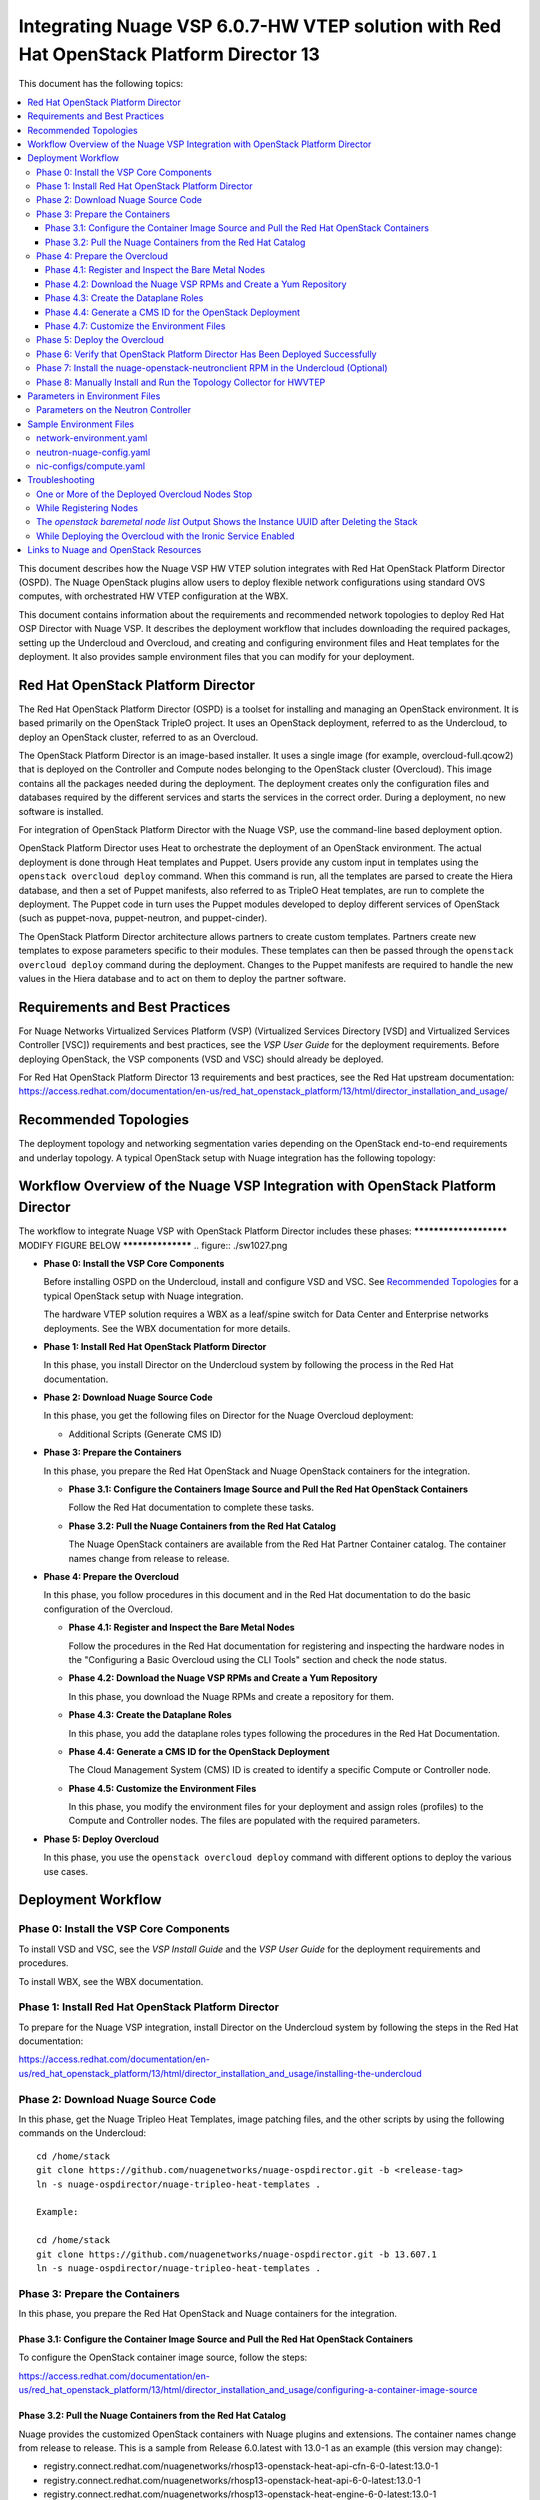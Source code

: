 .. Don't use default python highlighting for code blocks http://www.sphinx-doc.org/en/stable/markup/code.html

========================================================================================
Integrating Nuage VSP 6.0.7-HW VTEP solution with Red Hat OpenStack Platform Director 13
========================================================================================

This document has the following topics:

.. contents::
   :local:
   :depth: 3

This document describes how the Nuage VSP HW VTEP solution integrates with Red Hat OpenStack Platform Director (OSPD).
The Nuage OpenStack plugins allow users to deploy flexible network configurations using standard OVS computes, with orchestrated HW VTEP configuration at the WBX.

This document contains information about the requirements and recommended network topologies to deploy Red Hat OSP Director with Nuage VSP.
It describes the deployment workflow that includes downloading the required packages, setting up the Undercloud and Overcloud, and creating and configuring environment files and Heat templates for the deployment. It also provides sample environment files that you can modify for your deployment.


Red Hat OpenStack Platform Director
-----------------------------------

The Red Hat OpenStack Platform Director (OSPD) is a toolset for installing and managing an OpenStack environment. It is based primarily on the OpenStack TripleO project. It uses an OpenStack deployment, referred to as the Undercloud, to deploy an OpenStack cluster, referred to as an Overcloud.

The OpenStack Platform Director is an image-based installer. It uses a single image (for example, overcloud-full.qcow2) that is deployed on the Controller and Compute nodes belonging to the OpenStack cluster (Overcloud). This image contains all the packages needed during the deployment. The deployment creates only the configuration files and databases required by the different services and starts the services in the correct order. During a deployment, no new software is installed.

For integration of OpenStack Platform Director with the Nuage VSP, use the command-line based deployment option.

OpenStack Platform Director uses Heat to orchestrate the deployment of an OpenStack environment. The actual deployment is done through Heat templates and Puppet. Users provide any custom input in templates using the ``openstack overcloud deploy`` command. When this command is run, all the templates are parsed to create the Hiera database, and then a set of Puppet manifests, also referred to as TripleO Heat templates, are run to complete the deployment. The Puppet code in turn uses the Puppet modules developed to deploy different services of OpenStack (such as puppet-nova, puppet-neutron, and puppet-cinder).

The OpenStack Platform Director architecture allows partners to create custom templates. Partners create new templates to expose parameters specific to their modules.  These templates can then be passed through the ``openstack overcloud deploy`` command during the deployment. Changes to the Puppet manifests are required to handle the new values in the Hiera database and to act on them to deploy the partner software.


Requirements and Best Practices
---------------------------------

For Nuage Networks Virtualized Services Platform (VSP) (Virtualized Services Directory [VSD] and Virtualized Services Controller [VSC]) requirements and best practices, see the *VSP User Guide* for the deployment requirements. Before deploying OpenStack, the VSP components (VSD and VSC) should already be deployed.

For Red Hat OpenStack Platform Director 13 requirements and best practices, see the Red Hat upstream documentation:
https://access.redhat.com/documentation/en-us/red_hat_openstack_platform/13/html/director_installation_and_usage/


Recommended Topologies
-----------------------

The deployment topology and networking segmentation varies depending on the OpenStack end-to-end requirements and underlay topology. A typical OpenStack setup with Nuage integration has the following topology:

.. figure:: ./sw1024.png

Workflow Overview of the Nuage VSP Integration with OpenStack Platform Director
--------------------------------------------------------------------------------

The workflow to integrate Nuage VSP with OpenStack Platform Director includes these phases:
*********************** MODIFY FIGURE BELOW ******************
.. figure:: ./sw1027.png

* **Phase 0: Install the VSP Core Components**

  Before installing OSPD on the Undercloud, install and configure VSD and VSC. See `Recommended Topologies`_ for a typical OpenStack setup with Nuage integration.

  The hardware VTEP solution requires a WBX as a leaf/spine switch for Data Center and Enterprise networks deployments. See the WBX documentation for more details.

* **Phase 1: Install Red Hat OpenStack Platform Director**

  In this phase, you install Director on the Undercloud system by following the process in the Red Hat documentation.

* **Phase 2: Download Nuage Source Code**

  In this phase, you get the following files on Director for the Nuage Overcloud deployment:

  - Additional Scripts (Generate CMS ID)

* **Phase 3: Prepare the Containers**

  In this phase, you prepare the Red Hat OpenStack and Nuage OpenStack containers for the integration.

  - **Phase 3.1: Configure the Containers Image Source and Pull the Red Hat OpenStack Containers**

    Follow the Red Hat documentation to complete these tasks.

  - **Phase 3.2: Pull the Nuage Containers from the Red Hat Catalog**

    The Nuage OpenStack containers are available from the Red Hat Partner Container catalog. The container names change from release to release.

* **Phase 4: Prepare the Overcloud**

  In this phase, you follow procedures in this document and in the Red Hat documentation to do the basic configuration of the Overcloud.

  - **Phase 4.1: Register and Inspect the Bare Metal Nodes**

    Follow the procedures in the Red Hat documentation for registering and inspecting the hardware nodes in the "Configuring a Basic Overcloud using the CLI Tools" section and check the node status.

  - **Phase 4.2: Download the Nuage VSP RPMs and Create a Yum Repository**

    In this phase, you download the Nuage RPMs and create a repository for them.

  - **Phase 4.3: Create the Dataplane Roles**

    In this phase, you add the dataplane roles types following the procedures in the Red Hat Documentation.

  - **Phase 4.4: Generate a CMS ID for the OpenStack Deployment**

    The Cloud Management System (CMS) ID is created to identify a specific Compute or Controller node.

  - **Phase 4.5: Customize the Environment Files**

    In this phase, you modify the environment files for your deployment and assign roles (profiles) to the Compute and Controller nodes.
    The files are populated with the required parameters.

* **Phase 5: Deploy Overcloud**

  In this phase, you use the ``openstack overcloud deploy`` command with different options to deploy the various use cases.


Deployment Workflow
---------------------

Phase 0: Install the VSP Core Components
~~~~~~~~~~~~~~~~~~~~~~~~~~~~~~~~~~~~~~~~~~

To install VSD and VSC, see the *VSP Install Guide* and the  *VSP User Guide* for the deployment requirements and procedures.

To install WBX, see the WBX documentation.

Phase 1: Install Red Hat OpenStack Platform Director
~~~~~~~~~~~~~~~~~~~~~~~~~~~~~~~~~~~~~~~~~~~~~~~~~~~~~

To prepare for the Nuage VSP integration, install Director on the Undercloud system by following the steps in the Red Hat documentation:

https://access.redhat.com/documentation/en-us/red_hat_openstack_platform/13/html/director_installation_and_usage/installing-the-undercloud

Phase 2: Download Nuage Source Code
~~~~~~~~~~~~~~~~~~~~~~~~~~~~~~~~~~~~~~~

In this phase, get the Nuage Tripleo Heat Templates, image patching files, and the other scripts by using the following commands on the Undercloud:

::

    cd /home/stack
    git clone https://github.com/nuagenetworks/nuage-ospdirector.git -b <release-tag>
    ln -s nuage-ospdirector/nuage-tripleo-heat-templates .

    Example:

    cd /home/stack
    git clone https://github.com/nuagenetworks/nuage-ospdirector.git -b 13.607.1
    ln -s nuage-ospdirector/nuage-tripleo-heat-templates .



Phase 3: Prepare the Containers
~~~~~~~~~~~~~~~~~~~~~~~~~~~~~~~~~~

In this phase, you prepare the Red Hat OpenStack and Nuage containers for the integration.


Phase 3.1: Configure the Container Image Source and Pull the Red Hat OpenStack Containers
+++++++++++++++++++++++++++++++++++++++++++++++++++++++++++++++++++++++++++++++++++++++++++++

To configure the OpenStack container image source, follow the steps:

https://access.redhat.com/documentation/en-us/red_hat_openstack_platform/13/html/director_installation_and_usage/configuring-a-container-image-source


Phase 3.2: Pull the Nuage Containers from the Red Hat Catalog
+++++++++++++++++++++++++++++++++++++++++++++++++++++++++++++++++

Nuage provides the customized OpenStack containers with Nuage plugins and extensions. The container names change from release to release. This is a sample from Release 6.0.latest with 13.0-1 as an example (this version may change):

* registry.connect.redhat.com/nuagenetworks/rhosp13-openstack-heat-api-cfn-6-0-latest:13.0-1
* registry.connect.redhat.com/nuagenetworks/rhosp13-openstack-heat-api-6-0-latest:13.0-1
* registry.connect.redhat.com/nuagenetworks/rhosp13-openstack-heat-engine-6-0-latest:13.0-1
* registry.connect.redhat.com/nuagenetworks/rhosp13-openstack-horizon-6-0-latest:13.0-1
* registry.connect.redhat.com/nuagenetworks/rhosp13-openstack-neutron-server-6-0-latest:13.0-1
* registry.connect.redhat.com/nuagenetworks/rhosp13-openstack-nova-compute-6-0-latest:13.0-1

For the list of containers against which the Nuage integration was tested, see the `Release Notes <https://github.com/nuagenetworks/nuage-ospdirector/releases>`_ for this release.

The Nuage containers are now available in the Red Hat Partner Container Catalog. To get the Nuage containers, follow these instructions to connect to a registry remotely:

1. On the Undercloud, use the following instructions to get Nuage images from a Red Hat container registry using registry service account tokens.

   Make sure to `create a registry service account <https://access.redhat.com/terms-based-registry>`_ before completing this step.

::

    $ docker login registry.connect.redhat.com
    Username: ${REGISTRY-SERVICE-ACCOUNT-USERNAME}
    Password: ${REGISTRY-SERVICE-ACCOUNT-PASSWORD}
    Login Succeeded!

2. Change the working directory to `/home/stack/nuage-tripleo-heat-templates/scripts/pull_nuage_containers/`.

::

    $ cd /home/stack/nuage-tripleo-heat-templates/scripts/pull_nuage_containers/


3. Configure `nuage_container_config.yaml` with appropriate values. See the following example.

::

    #OpenStack version number
    version: 13
    #Nuage Release and format is <Major-release, use '-' instead of '.'>-<Minor-release>-<Updated-release>
    # for example: Nuage release 6.0.latest please enter following
    release: 6-0-latest
    #Tag for Nuage container images
    tag: latest
    #Undercloud Local Registry IP Address:PORT
    local_registry: 192.168.24.1:8787
    #List of Nuage containers
    nuage_images: ['heat-api-cfn', 'heat-api', 'heat-engine', 'horizon', 'neutron-server', 'nova-compute']


4. Run the `nuage_container_pull.py` script by passing `nuage_container_config.yaml` to the ``--nuage-config`` argument.

   This command does the following actions:

      a. Pull Nuage container images from Red Hat Registry.

      b. Retag the Nuage container images, by modifying the registry to point to the local registry.

      c. Push the retagged Nuage container images to the local registry.

      d. Remove the container images that got created in Step 1 and Step 2 in this phase from the Undercloud machine.

   After running `nuage_container_pull.py`, the `nuage_overcloud_images.yaml` file is created in the `/home/stack/nuage-tripleo-heat-templates/environments` directory.

      ::

          $ python nuage_container_pull.py --nuage-config nuage_container_config.yaml


   This example shows how nuage_overcloud_images.yaml should be used when deploying overcloud:

     ::

         openstack overcloud deploy --templates -e /home/stack/templates/overcloud_images.yaml -e /home/stack/nuage-tripleo-heat-templates/environments/nuage_overcloud_images.yaml - e <remaining environment files>


.. Note:: The `/home/stack/templates/overcloud_images.yaml` file should take precedence over this file.


Phase 4: Prepare the Overcloud
~~~~~~~~~~~~~~~~~~~~~~~~~~~~~~~~~~~~

In this phase, you perform the basic configuration of the Overcloud.

The process includes modifying the environment file, creating the dataplane roles and updating node profiles, and assigning the roles to a Compute or Controller node.

**Role**: A role is a personality assigned to a node where a specific set of operations is allowed.
For more information about roles, see the Red Hat OpenStack documentation:

   * https://access.redhat.com/documentation/en-us/red_hat_openstack_platform/13/html/director_installation_and_usage/chap-Planning_your_Overcloud#sect-Planning_Node_Deployment_Roles

   * https://access.redhat.com/documentation/en-us/red_hat_openstack_platform/13/html-single/advanced_overcloud_customization/index#sect-Creating_a_Custom_Roles_File


Phase 4.1: Register and Inspect the Bare Metal Nodes
+++++++++++++++++++++++++++++++++++++++++++++++++++++++

In the Red Hat OpenStack Platform Director documentation, follow the steps using the CLI *up to where* the ``openstack overcloud deploy`` command is run:

https://access.redhat.com/documentation/en-us/red_hat_openstack_platform/13/html/director_installation_and_usage/chap-configuring_basic_overcloud_requirements_with_the_cli_tools

To verify the Ironic node status, follow these steps:

1. Check the bare metal node status.

   The results should show the *Provisioning State* status as *available* and the *Maintenance* status as *False*.

::

    openstack baremetal node list


2. If profiles are being set for a specific placement in the deployment, check the Overcloud profile status.

   The results should show the *Provisioning State* status as *available* and the *Current Profile* status as *control* or *compute*.

::

    openstack overcloud profiles list


Phase 4.2: Download the Nuage VSP RPMs and Create a Yum Repository
++++++++++++++++++++++++++++++++++++++++++++++++++++++++++++++++++++

For Nuage VSP integrations, download all the required components and create a yum repository reachable from the Undercloud hypervisor or any other machine used to modify the Overcloud image (see `Phase 4.3: Modify the Overcloud Image`_).

The repository contents may change depending on the roles configured for your deployment.

::

   +----------------+----------------------------------------------+-------------------------------------------------------------------------------------------+
   | Group          | Packages                                     | Location (tar.gz or link)                                                                 |
   +================+==============================================+===========================================================================================+
   | Nuage Common   | nuage-openstack-neutronclient                | nuage-openstack                                                                           |
   | Packages       |                                              |                                                                                           |
   +----------------+----------------------------------------------+-------------------------------------------------------------------------------------------+
   | Nuage SR-IOV   | nuage-topology-collector (for Nuage SR-IOV)  | nuage-openstack                                                                           |
   | packages       |                                              |                                                                                           |
   |----------------+----------------------------------------------+-------------------------------------------------------------------------------------------+



Phase 4.3: Create the Dataplane Roles
+++++++++++++++++++++++++++++++++++++++++++++++++++++++++++++++++++

In this phase, you add the dataplane roles. This release of the hardware VTEP solution only requires Controller and Compute roles (unmodified upstream roles).

1. Create a *nuage_roles_data.yaml* file with all the required roles for the current Overcloud deployment.

   This example shows how to create *nuage_roles_data.yaml* with a Controller and Compute nodes.

::

    Syntax:
    openstack overcloud roles generate -o /home/stack/nuage-tripleo-heat-templates/templates/nuage_roles_data.yaml Controller Compute


2. Create ``node-info.yaml`` in /home/stack/templates/ and specify the roles and number of nodes.

  This example shows how to create a *node-info.yaml* file for deployment with three Controller and two Computes:

::

    Syntax:

    parameter_defaults:
      Overcloud<Role Name>Flavor: <flavor name>
      <Role Name>Count: <number of nodes for this role>


    Example:

    parameter_defaults:
      OvercloudControllerFlavor: control
      ControllerCount: 3
      OvercloudComputeFlavor: compute
      ComputeCount: 2


Phase 4.4: Generate a CMS ID for the OpenStack Deployment
++++++++++++++++++++++++++++++++++++++++++++++++++++++++++

The Cloud Management System (CMS) ID is used to identify a specific Compute or Controller node.

In this phase, you generate the CMS ID used to configure your OpenStack deployment with the VSD deployment.

1. Go to `Generate CMS ID <../../nuage-tripleo-heat-templates/scripts/generate-cms-id>`_ for the files and script to generate the CMS ID, and follow the instructions in the README.md file.

   The CMS ID is displayed in the output, and a copy of it is stored in a file called cms_id.txt in the same folder.

2. Add the CMS ID to the /home/stack/nuage-tripleo-heat-templates/environments/neutron-nuage-config.yaml template file for the ``NeutronNuageCMSId`` parameter.


Phase 4.7: Customize the Environment Files
+++++++++++++++++++++++++++++++++++++++++++

In this phase, you create and customize environment files and tag nodes for specific profiles. These profile tags match your nodes to flavors, which assign the flavors to deployment roles.

For more information about the parameters in the environment files, go to `Parameters in Environment Files`_.

For sample environment files, go to `Sample Environment Files`_.


Nuage Controller Role (Controller)
''''''''''''''''''''''''''''''''''''

      For a Controller node, assign the Controller role to each of the Controller nodes:

::

   openstack baremetal node set --property capabilities='profile:control,boot_option:local' <node-uuid>

Compute Role (Compute)
'''''''''''''''''''''''''''

    For a Compute node, assign the appropriate profile:

::

    openstack baremetal node set --property capabilities='profile:compute,boot_option:local' <node-uuid>


Network Isolation
''''''''''''''''''

   Follow procedures in the Red Hat Documentation to implement network isolation and custom composable networks.

   **Linux Bonding**

    The hardware VTEP solution relies on upstream network interface templates to define NIC layout on the nodes. Please follow the procedures in the Red Hat Documentation.

    The current release supports the Active/StandBy scenario which requires a Linux bond under an OVS bridge in active-backup mode.

::

      - type: linux_bond
        name: bond0
        members:
        - type: interface
          name: nic2
        - type: interface
          name: nic3
        bonding_options: "mode=active-backup miimon=100"
                ...


Phase 5: Deploy the Overcloud
~~~~~~~~~~~~~~~~~~~~~~~~~~~~~~~~~~~~

Use the ``openstack overcloud deploy`` command options to pass the environment files and to create or update an Overcloud deployment. Refer to procedures in the Red Hat Documentation.


Phase 6: Verify that OpenStack Platform Director Has Been Deployed Successfully
~~~~~~~~~~~~~~~~~~~~~~~~~~~~~~~~~~~~~~~~~~~~~~~~~~~~~~~~~~~~~~~~~~~~~~~~~~~~~~~~~~

1. Run ``openstack stack list`` to verify that the stack was created.

::

    [stack@director ~]$ openstack stack list

    +--------------------------------------+------------+----------------------------------+-----------------+----------------------+-----------------+
    | ID                                   | Stack Name | Project                          | Stack Status    | Creation Time        | Updated Time    |
    +--------------------------------------+------------+----------------------------------+-----------------+----------------------+-----------------+
    | 75810b99-c372-463c-8684-f0d7b4e5743e | overcloud  | 1c60ab81cc924fe78355a76ee362386b | CREATE_COMPLETE | 2018-03-27T07:26:28Z | None            |
    +--------------------------------------+------------+----------------------------------+-----------------+----------------------+-----------------+


2. Run ``openstack server list`` to view the Overcloud Compute and Controller nodes.

::

    [stack@director ~]$ nova list
    +--------------------------------------+------------------------+--------+------------+-------------+---------------------+
    | ID                                   | Name                   | Status | Task State | Power State | Networks            |
    +--------------------------------------+------------------------+--------+------------+-------------+---------------------+
    | 437ff73b-3615-48cc-a9cf-ed0790953577 | overcloud-compute-0    | ACTIVE | -          | Running     | ctlplane=192.0.2.60 |
    | 797e7a74-eb96-49fb-87e7-9e6955e70c70 | overcloud-compute-1    | ACTIVE | -          | Running     | ctlplane=192.0.2.58 |
    | a7ef35db-4230-4fcd-9411-a6329f4747c9 | overcloud-compute-2    | ACTIVE | -          | Running     | ctlplane=192.0.2.59 |
    | a0548879-0931-4b2c-bbe9-2733e4566d64 | overcloud-controller-0 | ACTIVE | -          | Running     | ctlplane=192.0.2.57 |
    +--------------------------------------+------------------------+--------+------------+-------------+---------------------+


3. Verify that the services are running.



Phase 7: Install the nuage-openstack-neutronclient RPM in the Undercloud (Optional)
~~~~~~~~~~~~~~~~~~~~~~~~~~~~~~~~~~~~~~~~~~~~~~~~~~~~~~~~~~~~~~~~~~~~~~~~~~~~~~~~~~~~~

The nuage-openstack-neutronclient RPM was downloaded and add to the repository with the other Nuage base packages in `Phase 4.2: Download the Nuage VSP RPMs and Create a Yum Repository`_

To complete the installation:

1. Enable the Nuage repository hosting the nuage-openstack-neutronclient on the Undercloud.

2. Run ``yum install -y nuage-openstack-neutronclient``

Phase 8: Manually Install and Run the Topology Collector for HWVTEP
~~~~~~~~~~~~~~~~~~~~~~~~~~~~~~~~~~~~~~~~~~~~~~~~~~~~~~~~~~~~~~~~~~~~~~~~~~~~~~~

See the "Installation and Configuration: Topology Collection Agent and LLDP" section in the *Nuage VSP OpenStack Neutron ML2 Driver Guide*.

For more information, see the OpenStack SR-IOV documentation: https://access.redhat.com/documentation/en-us/red_hat_enterprise_linux_openstack_platform/7/html/networking_guide/sr-iov-support-for-virtual-networking

Linux bonds under OVS bridges do not require to run the topology collector script in advanced mode.

Parameters in Environment Files
---------------------------------

This section has the details about the environment files. It also describes the configuration files where the parameters are set and used.

Go to https://docs.openstack.org/queens/configuration/ for more information.


Parameters on the Neutron Controller
~~~~~~~~~~~~~~~~~~~~~~~~~~~~~~~~~~~~~~

To be able to pass Nuage specific configuration to the controller, it is required to use the parameter 'ControllerExtraConfig'. Please refer to Puppet: Customizing Hierdata for Roles in the Red Hat Documentation.

See `Sample Environment Files`_.


The following parameters are mapped to values in the /etc/neutron/neutron.conf file on the Neutron Controller:

.. Note:: The values for these parameters depend on the Nuage VSP configuration.

::

    NeutronServicePlugins
    Maps to service_plugins parameter in [DEFAULT] section


The following parameters are mapped to values in the /etc/nova/nova.conf file on the Neutron Controller:

.. Note:: These values for the parameters depend on the Nuage VSP configuration.

::

    UseForwardedFor
    Maps to use_forwarded_for parameter in [DEFAULT] section

    NeutronMetadataProxySharedSecret
    Maps to metadata_proxy_shared_secret parameter in [neutron] section


The following parameters are mapped to values in the /etc/neutron/plugins/ml2/ml2_conf.ini file on the Neutron Controller:

::

    NeutronNetworkType
    Maps to tenant_network_types in [ml2] section

    NeutronPluginExtensions
    Maps to extension_drivers in [ml2] section

    NeutronTypeDrivers
    Maps to type_drivers in [ml2] section

    NeutronMechanismDrivers
    Maps to mechanism_drivers in [ml2] section

    NeutronFlatNetworks
    Maps to flat_networks parameter in [ml2_type_flat] section

    NeutronTunnelIdRanges
    Maps to tunnel_id_ranges in [ml2_type_gre] section

    NeutronNetworkVLANRanges
    Maps to network_vlan_ranges in [ml2_type_vlan] section

    NeutronVniRanges
    Maps to vni_ranges in [ml2_type_vxlan] section


The following parameter is mapped to value in the /etc/heat/heat.conf file on the Controller:

::

    HeatEnginePluginDirs
    Maps to plugin_dirs in [DEFAULT] section


The following parameter is mapped to value in the /usr/share/openstack-dashboard/openstack_dashboard/local/local_settings.py on the Controller:

::

    HorizonCustomizationModule
    Maps to customization_module in HORIZON_CONFIG dict


The following parameter is mapped to value in the /etc/httpd/conf.d/10-horizon_vhost.conf on the Controller:

::

    HorizonVhostExtraParams
    Maps to CustomLog, Alias in this file



The following parameter is to set values on the Controller using Puppet code:

::

    NeutronNuageDBSyncExtraParams
    String of extra command line parameters to append to the neutron-db-manage upgrade head command


To be able to use hardware VTEP integration, it is required to set the nuage_hwvtep and openvswitch mechanism drivers, as well as, vlan and flat type drivers in the ml2 configuration file.

The nuage_hwvtep mechanism driver cannot be deployed together with the nuage_ml2 mechanism driver. Nuage L3 service is not supported.

Upstream services such as L3, dhcp, metadata can coexist with the nuage_hwvtep mechanism driver. Keep in mind that L3 routers will not be reflected as Domains in VSD (no Nuage L3 support).


Sample Environment Files
-------------------------

For the latest templates, go to the `Links to Nuage and OpenStack Resources`_ section.


network-environment.yaml
~~~~~~~~~~~~~~~~~~~~~~~~

::

    parameter_defaults:
      # This section is where deployment-specific configuration is done
      # CIDR subnet mask length for provisioning network
      ControlPlaneSubnetCidr: '24'
      # Gateway router for the provisioning network (or Undercloud IP)
      ControlPlaneDefaultRoute: 192.168.24.1
      EC2MetadataIp: 192.168.24.1  # Generally the IP of the Undercloud
      # Customize the IP subnets to match the local environment
      StorageNetCidr: '172.16.1.0/24'
      StorageMgmtNetCidr: '172.16.3.0/24'
      InternalApiNetCidr: '172.16.2.0/24'
      TenantNetCidr: '172.16.0.0/24'
      ExternalNetCidr: '10.0.0.0/24'
      ManagementNetCidr: '10.0.1.0/24'
      # Customize the VLAN IDs to match the local environment
      StorageNetworkVlanID: 30
      StorageMgmtNetworkVlanID: 40
      InternalApiNetworkVlanID: 20
      TenantNetworkVlanID: 50
      ExternalNetworkVlanID: 10
      ManagementNetworkVlanID: 60
      StorageAllocationPools: [{'start': '172.16.1.4', 'end': '172.16.1.250'}]
      StorageMgmtAllocationPools: [{'start': '172.16.3.4', 'end': '172.16.3.250'}]
      InternalApiAllocationPools: [{'start': '172.16.2.4', 'end': '172.16.2.250'}]
      TenantAllocationPools: [{'start': '172.16.0.4', 'end': '172.16.0.250'}]
      # Leave room if the external network is also used for floating IPs
      ExternalAllocationPools: [{'start': '10.0.0.4', 'end': '10.0.0.250'}]
      ManagementAllocationPools: [{'start': '10.0.1.4', 'end': '10.0.1.250'}]
      # Gateway routers for routable networks
      ExternalInterfaceDefaultRoute: '10.0.0.1'
      # Define the DNS servers (maximum 2) for the overcloud nodes
      DnsServers: ["135.1.1.111","135.227.146.166"]
      # The tunnel type for the tenant network (vxlan or gre). Set to '' to disable tunneling.
      NeutronTunnelTypes: 'vxlan'
      # Customize bonding options, e.g. "mode=4 lacp_rate=1 updelay=1000 miimon=100"
      # for Linux bonds w/LACP, or "bond_mode=active-backup" for OVS active/backup.
      BondInterfaceOvsOptions: "bond_mode=active-backup"


neutron-nuage-config.yaml
~~~~~~~~~~~~~~~~~~~~~~~~~~

::

# Uncomment to disable corresponding services
# resource_registry:
#   OS::TripleO::Services::NeutronDhcpAgent: OS::Heat::None
#   OS::TripleO::Services::NeutronL3Agent: OS::Heat::None
#   OS::TripleO::Services::NeutronMetadataAgent: OS::Heat::None

    parameter_defaults:
      ControllerExtraConfig:
        neutron::config::server_config:
          DEFAULT/ipam_driver:
            value: nuage_internal
        neutron::config::plugin_ml2_config:
          RESTPROXY/default_net_partition_name:
            value: 'DefaultOrg'
          RESTPROXY/server:
            value: '10.40.1.41:8443'
          RESTPROXY/serverauth:
            value: 'csproot:csproot'
          RESTPROXY/organization:
            value: 'csp'
          RESTPROXY/auth_resource:
            value: '/me'
          RESTPROXY/serverssl:
            value: True
          RESTPROXY/base_uri:
            value: '/nuage/api/v6'
          RESTPROXY/cms_id:
            value: '152bab92-8ce9-4394-aabc-0b111457948a'
      NeutronDebug: true
      NeutronServicePlugins: 'NuagePortAttributes,NuageAPI,router,segments,NuageNetTopology'
      NeutronTypeDrivers: vlan,vxlan,flat
      NeutronNetworkType: vlan
      NeutronMechanismDrivers: [nuage_hwvtep, openvswitch, nuage_sriov, sriovnicswitch]

      NeutronPluginExtensions: 'nuage_subnet,nuage_port,port_security,nuage_network'
      NeutronFlatNetworks: '*'
      NeutronTunnelIdRanges: ''
      NeutronNetworkVLANRanges: 'physnet1:1:4000,public:1:4000'
      NeutronVniRanges: '1001:2000'
      NeutronOvsIntegrationBridge: br-int
      NeutronDhcpOvsIntegrationBridge: br-int
      NeutronBridgeMappings: "physnet1:br-ex,public:br-public"
      NeutronMetadataProxySharedSecret: 'NuageNetworksSharedSecret'
      InstanceNameTemplate: 'inst-%08x'
      HeatEnginePluginDirs: ['/usr/lib/python2.7/site-packages/nuage-heat/']
      HorizonCustomizationModule: 'nuage_horizon.customization'


nic-configs/compute.yaml
~~~~~~~~~~~~~~~~~~~~~~~~~~

::

    resources:
      OsNetConfigImpl:
        type: OS::Heat::SoftwareConfig
        properties:
          group: script
          config:
            str_replace:
              template:
                get_file: /usr/share/openstack-tripleo-heat-templates/network/scripts/run-os-net-config.sh
              params:
                $network_config:
                  network_config:
                  - type: interface
                    name: "nic1"
                    mtu: 1450
                    use_dhcp: false
                    dns_servers:
                       get_param: DnsServers
                    addresses:
                    - ip_netmask:
                        list_join:
                        - /
                        - - get_param: ControlPlaneIp
                          - get_param: ControlPlaneSubnetCidr
                    routes:
                    - ip_netmask: 169.254.169.254/32
                       next_hop:
                         get_param: EC2MetadataIp
                    - default: true
                      next_hop:
                        get_param: ControlPlaneDefaultRoute
                  - type: ovs_bridge
                    name: br-ex
                    use_dhcp: false
                    members:
                    - type: linux_bond
                      name: bond0
                      bonding_options: "mode=active-backup miimon=100"
                      members:
                      - type: interface
                        name: nic2
                        primary: true
                      - type: interface
                        name: nic3
                        primary: false


Troubleshooting
----------------

This section describes issues that may happen and how to resolve them.

One or More of the Deployed Overcloud Nodes Stop
~~~~~~~~~~~~~~~~~~~~~~~~~~~~~~~~~~~~~~~~~~~~~~~~~

On the node that was shut down, enter ``nova start <node_name>``. An example of the <node_name> is overcloud-controller-0.

After the node comes up, enter these commands:

::

    pcs cluster start --all
    pcs status



If the services do not come up, enter ``pcs resource cleanup``.


While Registering Nodes
~~~~~~~~~~~~~~~~~~~~~~~~

The ``No valid host found`` error occurs:

::

    openstack baremetal import --json instackenv.json
    No valid host was found. Reason: No conductor service registered which supports driver pxe_ipmitool. (HTTP 404)


The workaround is to install the python-dracclient python package, and restart the Ironic-Conductor service. Then enter the command to restart the service.

::

    sudo yum install -y python-dracclient
    exit (go to root user)
    systemctl restart openstack-ironic-conductor
    su - stack (switch to stack user)
    source stackrc (source stackrc)


The *openstack baremetal node list* Output Shows the Instance UUID after Deleting the Stack
~~~~~~~~~~~~~~~~~~~~~~~~~~~~~~~~~~~~~~~~~~~~~~~~~~~~~~~~~~~~~~~~~~~~~~~~~~~~~~~~~~~~~~~~~~~~~

The command output is similar to the following:

::


    [stack@instack ~]$ openstack stack list

    +----+------------+--------------+---------------+--------------+
    | id | stack_name | stack_status | creation_time | updated_time |
    +----+------------+--------------+---------------+--------------+
    +----+------------+--------------+---------------+--------------+
    [stack@instack ~]$ nova list
    +----+------+--------+------------+-------------+----------+
    | ID | Name | Status | Task State | Power State | Networks |
    +----+------+--------+------------+-------------+----------+
    +----+------+--------+------------+-------------+----------+
    [stack@instack ~]$ openstack baremetal node list
    +--------------------------------------+------+--------------------------------------+-------------+--------------------+-------------+
    | UUID                                 | Name | Instance UUID                        | Power State | Provisioning State | Maintenance |
    +--------------------------------------+------+--------------------------------------+-------------+--------------------+-------------+
    | 9e57d620-3ec5-4b5e-96b1-bf56cce43411 | None | 1b7a6e50-3c15-4228-85d4-1f666a200ad5 | power off   | available          | False       |
    | 88b73085-1c8e-4b6d-bd0b-b876060e2e81 | None | 31196811-ee42-4df7-b8e2-6c83a716f5d9 | power off   | available          | False       |
    | d3ac9b50-bfe4-435b-a6f8-05545cd4a629 | None | 2b962287-6e1f-4f75-8991-46b3fa01e942 | power off   | available          | False       |
    +--------------------------------------+------+--------------------------------------+-------------+--------------------+-------------+


The workaround is to manually remove the instance_uuid reference:

::

    ironic node-update <node_uuid> remove instance_uuid

    Example:
    ironic node-update 9e57d620-3ec5-4b5e-96b1-bf56cce43411 remove instance_uuid


While Deploying the Overcloud with the Ironic Service Enabled
~~~~~~~~~~~~~~~~~~~~~~~~~~~~~~~~~~~~~~~~~~~~~~~~~~~~~~~~~~~~~~~

If the following issue occurs:

::

    resources.ControllerServiceChain: Error in 102 output role_data: The Parameter (UpgradeRemoveUnusedPackages) was not provided

The workaround is to apply this upstream `change <https://review.openstack.org/#/c/617215/3/docker/services/nova-ironic.yaml>`_

Here is the upstream `bug id <https://bugzilla.redhat.com/show_bug.cgi?id=1648998>`_


Links to Nuage and OpenStack Resources
---------------------------------------

* For the files and script to generate the CMS ID, go to `Generate CMS ID <../../nuage-tripleo-heat-templates/scripts/generate-cms-id>`_
